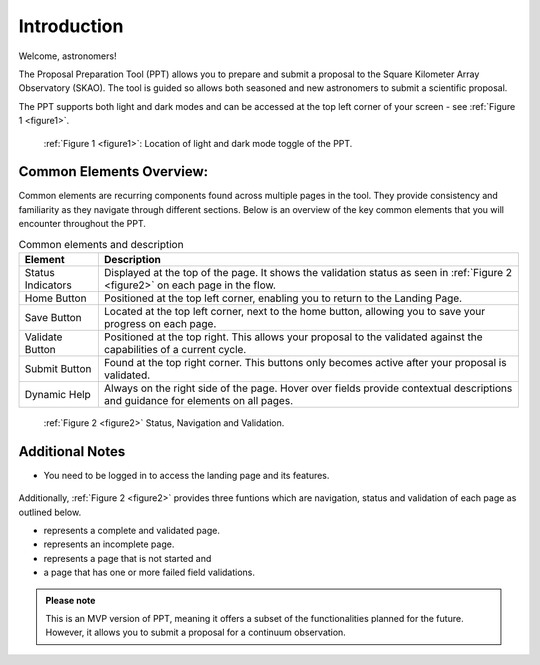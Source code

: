Introduction
~~~~~~~~~~~~

Welcome, astronomers!

The Proposal Preparation Tool (PPT) allows you to prepare and submit a proposal to the Square Kilometer Array Observatory (SKAO). The tool is guided so allows both seasoned and new astronomers to submit a scientific proposal.

The PPT supports both light and dark modes and can be accessed at the top left corner |icostatus| of your screen - see :ref:`Figure 1 <figure1>`.



.. |icostatus| image:: /images/sunMoonBtn.png
   :width: 15%
   :alt: Page filter

.. |icostatus2| image:: /images/statusnav1.png
   :width: 30%
   :alt: complete status

.. |icostatus3| image:: /images/statusnav2.png
   :width: 30%
   :alt: incomplete status

.. |icostatus4| image:: /images/statusnav3.png
   :width: 30%
   :alt: Not started status

.. |icostatus5| image:: /images/statusnav4.png
   :width: 30%
   :alt: Failed validation status

.. _figure1:
.. figure:: /images/toggle.png
   :width: 100%
   :alt: screen in light & dark mode of the landing page
   :class: with-border

   :ref:`Figure 1 <figure1>`: Location of light and dark mode toggle of the PPT.





Common Elements Overview:
=========================
Common elements are recurring components found across multiple pages in the tool. They provide consistency and familiarity as they navigate through different sections. Below is an overview of the key common elements that you will encounter throughout the PPT. 


.. csv-table:: Common elements and description
   :header: "Element", "Description"

   "Status Indicators",	"Displayed at the top of the page. It shows the validation status as seen in :ref:`Figure 2 <figure2>`  on each page in the flow." 
   "Home Button", "Positioned at the top left corner, enabling you to return to the Landing Page."
   "Save Button",	"Located at the top left corner, next to the home button, allowing you to save your progress on each page."
   "Validate Button",	"Positioned at the top right. This allows your proposal to the validated against the capabilities of a current cycle."
   "Submit Button",	"Found at the top right corner. This buttons only becomes active after your proposal is validated."
   "Dynamic Help", "Always on the right side of the page. Hover over fields provide contextual descriptions and guidance for elements on all pages."


.. _figure2:

.. figure:: /images/statusnav.png
   :width: 100%
   :alt: screen in light & dark mode 

   :ref:`Figure 2 <figure2>` Status, Navigation and Validation.


Additional Notes
================

- You need to be logged in to access the landing page and its features.

.. figure:: /images/landingPage.png
   :width: 90%
   :alt: screen in light & dark mode

Additionally, :ref:`Figure 2 <figure2>` provides three funtions which are navigation, status and validation of each page as outlined below.

- |icostatus2| represents a complete and validated page.
- |icostatus3| represents an incomplete page. 
- |icostatus4| represents a page that is not started and 
- |icostatus5| a page that has one or more failed field validations.

.. admonition:: Please note

   This is an MVP version of PPT, meaning it offers a subset of the functionalities planned for the future. However, it allows you to submit a proposal for a continuum observation.
